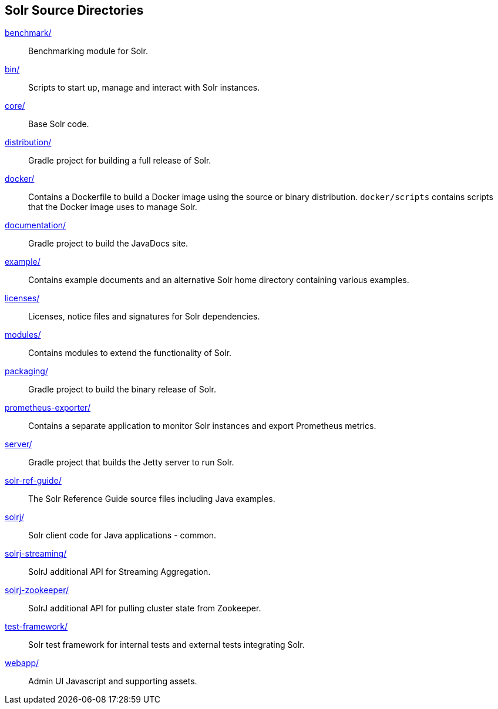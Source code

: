 ////
  Licensed to the Apache Software Foundation (ASF) under one or more
  contributor license agreements.  See the NOTICE file distributed with
  this work for additional information regarding copyright ownership.
  The ASF licenses this file to You under the Apache License, Version 2.0
  (the "License"); you may not use this file except in compliance with
  the License.  You may obtain a copy of the License at

      http://www.apache.org/licenses/LICENSE-2.0

  Unless required by applicable law or agreed to in writing, software
  distributed under the License is distributed on an "AS IS" BASIS,
  WITHOUT WARRANTIES OR CONDITIONS OF ANY KIND, either express or implied.
  See the License for the specific language governing permissions and
  limitations under the License.
////

== Solr Source Directories

link:benchmark/[]::
Benchmarking module for Solr.

link:bin/[]::
Scripts to start up, manage and interact with Solr instances.

link:core/[]::
Base Solr code.

link:distribution/[]::
Gradle project for building a full release of Solr.

link:docker/[]::
Contains a Dockerfile to build a Docker image using the source or binary distribution.
`docker/scripts` contains scripts that the Docker image uses to manage Solr.

link:documentation/[]::
Gradle project to build the JavaDocs site.

link:example/[]::
Contains example documents and an alternative Solr home
directory containing various examples.

link:licenses/[]::
Licenses, notice files and signatures for Solr dependencies.

link:modules/[]::
Contains modules to extend the functionality of Solr.

link:packaging/[]::
Gradle project to build the binary release of Solr.

link:prometheus-exporter/[]::
Contains a separate application to monitor Solr instances and export Prometheus metrics.

link:server/[]::
Gradle project that builds the Jetty server to run Solr.

link:solr-ref-guide/[]::
The Solr Reference Guide source files including Java examples.

link:solrj/[]::
Solr client code for Java applications - common.

link:solrj-streaming/[]::
SolrJ additional API for Streaming Aggregation.

link:solrj-zookeeper/[]::
SolrJ additional API for pulling cluster state from Zookeeper.

link:test-framework/[]::
Solr test framework for internal tests and external tests integrating Solr.

link:webapp/[]::
Admin UI Javascript and supporting assets.
